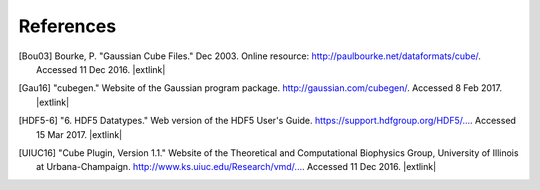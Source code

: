 .. References page for h5cube-spec

References
==========

.. [Bou03] Bourke, P. "Gaussian Cube Files." Dec 2003. Online resource: http://paulbourke.net/dataformats/cube/. Accessed 11 Dec 2016. |extlink|

.. [Gau16] "cubegen." Website of the Gaussian program package. http://gaussian.com/cubegen/. Accessed 8 Feb 2017. |extlink|

.. [HDF5-6] "6. HDF5 Datatypes." Web version of the HDF5 User's Guide. `https://support.hdfgroup.org/HDF5/... <https://support.hdfgroup.org/HDF5/doc/UG/HDF5_Users_Guide-Responsive%20HTML5/index.html#t=HDF5_Users_Guide%2FDatatypes%2FHDF5_Datatypes.htm>`__. Accessed 15 Mar 2017. |extlink|

.. [UIUC16] "Cube Plugin, Version 1.1." Website of the Theoretical and Computational Biophysics Group, University of Illinois at Urbana-Champaign. `http://www.ks.uiuc.edu/Research/vmd/... <http://www.ks.uiuc.edu/Research/vmd/plugins/molfile/cubeplugin.html>`__. Accessed 11 Dec 2016. |extlink|

.. OpenBabel CUBE import note: https://github.com/openbabel/openbabel/blob/2a190949e0be77833687c5cec38d1a6a0d786935/src/formats/gausscubeformat.cpp#L33-L37
